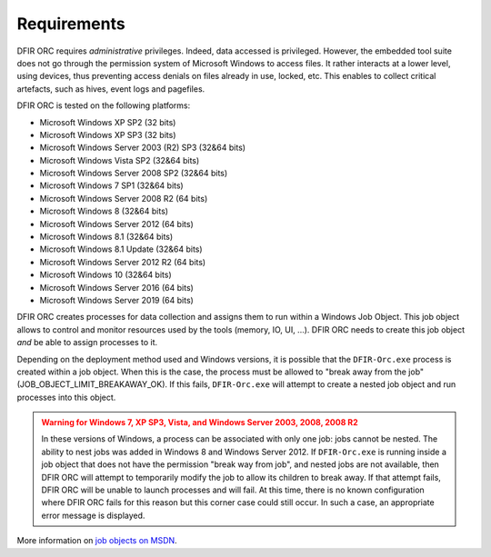 Requirements
============

DFIR ORC requires *administrative* privileges. Indeed, data accessed is privileged.
However, the embedded tool suite does not go through the permission system of Microsoft Windows to access
files. It rather interacts at a lower level, using devices, thus preventing access denials on files already in use, locked, etc.
This enables to collect critical artefacts, such as hives, event logs and pagefiles.

DFIR ORC is tested on the following platforms:

* Microsoft Windows XP SP2 (32 bits)
* Microsoft Windows XP SP3 (32 bits)
* Microsoft Windows Server 2003 (R2) SP3 (32&64 bits)
* Microsoft Windows Vista SP2 (32&64 bits)
* Microsoft Windows Server 2008 SP2 (32&64 bits)
* Microsoft Windows 7 SP1 (32&64 bits)
* Microsoft Windows Server 2008 R2 (64 bits)
* Microsoft Windows 8 (32&64 bits)
* Microsoft Windows Server 2012 (64 bits)
* Microsoft Windows 8.1 (32&64 bits)
* Microsoft Windows 8.1 Update (32&64 bits)
* Microsoft Windows Server 2012 R2 (64 bits)
* Microsoft Windows 10 (32&64 bits)
* Microsoft Windows Server 2016 (64 bits)
* Microsoft Windows Server 2019 (64 bits)

DFIR ORC creates processes for data collection and assigns them to run within a Windows Job Object.
This job object allows to control and monitor resources used by the tools (memory, IO, UI, ...).
DFIR ORC needs to create this job object *and* be able to assign processes to it.

Depending on the deployment method used and Windows versions, it is possible that the ``DFIR-Orc.exe`` process is created within a job
object. When this is the case, the process must be allowed to "break away from the job" (JOB_OBJECT_LIMIT_BREAKAWAY_OK).
If this fails, ``DFIR-Orc.exe`` will attempt to create a nested job object and run processes into this object.

.. admonition:: Warning for Windows 7, XP SP3, Vista, and Windows Server 2003, 2008, 2008 R2
   :class: warning

   In these versions of Windows, a process can be associated with only one job: jobs cannot be nested.
   The ability to nest jobs was added in Windows 8 and Windows Server 2012.
   If ``DFIR-Orc.exe`` is running inside a job object that does not have the permission "break way from job", and nested jobs are not available, then DFIR ORC will attempt to temporarily modify the job to allow its children to break away. If that attempt fails, DFIR ORC will be unable to launch processes and will fail. At this time, there is no known configuration where DFIR ORC fails for this reason but this corner case could still occur. In such a case, an appropriate error message is displayed.

More information on `job objects on MSDN <https://docs.microsoft.com/en-us/windows/win32/procthread/job-objects>`_.


